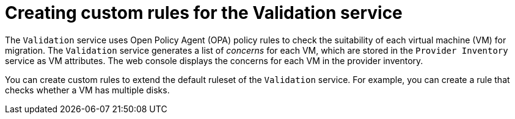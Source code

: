 // Module included in the following assemblies:
//
// * documentation/doc-Migration_Toolkit_for_Virtualization/master.adoc
:_content-type: PROCEDURE

[id="creating-custom-rules-for-validation-service_{context}"]
= Creating custom rules for the Validation service

[role="_abstract"]
The `Validation` service uses Open Policy Agent (OPA) policy rules to check the suitability of each virtual machine (VM) for migration. The `Validation` service generates a list of _concerns_ for each VM, which are stored in the `Provider Inventory` service as VM attributes. The web console displays the concerns for each VM in the provider inventory.

You can create custom rules to extend the default ruleset of the `Validation` service. For example, you can create a rule that checks whether a VM has multiple disks.
